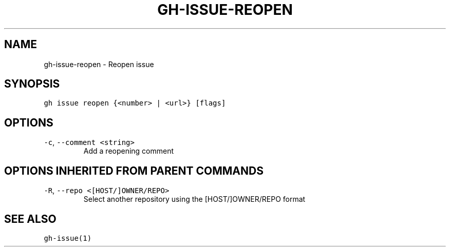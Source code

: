 .nh
.TH "GH-ISSUE-REOPEN" "1" "Jun 2022" "GitHub CLI 2.13.0" "GitHub CLI manual"

.SH NAME
.PP
gh-issue-reopen - Reopen issue


.SH SYNOPSIS
.PP
\fB\fCgh issue reopen {<number> | <url>} [flags]\fR


.SH OPTIONS
.TP
\fB\fC-c\fR, \fB\fC--comment\fR \fB\fC<string>\fR
Add a reopening comment


.SH OPTIONS INHERITED FROM PARENT COMMANDS
.TP
\fB\fC-R\fR, \fB\fC--repo\fR \fB\fC<[HOST/]OWNER/REPO>\fR
Select another repository using the [HOST/]OWNER/REPO format


.SH SEE ALSO
.PP
\fB\fCgh-issue(1)\fR
